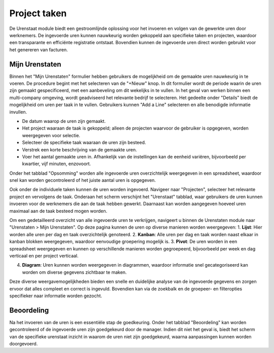 Project taken
====================================================================

De Urenstaat module biedt een gestroomlijnde oplossing voor het invoeren en volgen van de gewerkte uren door werknemers. De ingevoerde uren kunnen nauwkeurig worden gekoppeld aan specifieke taken en projecten, waardoor een transparante en efficiënte registratie ontstaat. Bovendien kunnen de ingevoerde uren direct worden gebruikt voor het genereren van facturen.

Mijn Urenstaten
--------------------------------------------------------------------

Binnen het "Mijn Urenstaten" formulier hebben gebruikers de mogelijkheid om de gemaakte uren nauwkeurig in te voeren. De procedure begint met het selecteren van de "+Nieuw" knop. In dit formulier wordt de periode waarin de uren zijn gemaakt gespecificeerd, met een aanbeveling om dit wekelijks in te vullen. In het geval van werken binnen een multi-company omgeving, wordt geadviseerd het relevante bedrijf te selecteren. Het gedeelte onder "Details" biedt de mogelijkheid om uren per taak in te vullen. Gebruikers kunnen "Add a Line" selecteren en alle benodigde informatie invullen.

.. image:: Media/Urenstaten_gebruiker001.png

* De datum waarop de uren zijn gemaakt.
* Het project waaraan de taak is gekoppeld; alleen de projecten waarvoor de gebruiker is opgegeven, worden weergegeven voor selectie.
* Selecteer de specifieke taak waaraan de uren zijn besteed.
* Verstrek een korte beschrijving van de gemaakte uren.
* Voer het aantal gemaakte uren in. Afhankelijk van de instellingen kan de eenheid variëren, bijvoorbeeld per kwartier, vijf minuten, enzovoort.

Onder het tabblad "Opsomming" worden alle ingevoerde uren overzichtelijk weergegeven in een spreadsheet, waardoor snel kan worden gecontroleerd of het juiste aantal uren is opgegeven.

Ook onder de individuele taken kunnen de uren worden ingevoerd. Navigeer naar "Projecten", selecteer het relevante project en vervolgens de taak. Onderaan het scherm verschijnt het "Urenstaat" tabblad, waar gebruikers de uren kunnen invoeren voor de werknemers die aan de taak hebben gewerkt. Daarnaast kan worden aangegeven hoeveel uren maximaal aan de taak besteed mogen worden.

.. image:: Media/Urenstaten_gebruiker002.png

Om een gedetailleerd overzicht van alle ingevoerde uren te verkrijgen, navigeert u binnen de Urenstaten module naar "Urenstaten > Mijn Urenstaten". Op deze pagina kunnen de uren op diverse manieren worden weergegeven:
1. **Lijst**: Hier worden alle uren per dag en taak overzichtelijk genoteerd.
2. **Kanban**: Alle uren per dag en taak worden naast elkaar in kanban blokken weergegeven, waardoor eenvoudige groepering mogelijk is.
3. **Pivot**: De uren worden in een spreadsheet weergegeven en kunnen op verschillende manieren worden gegroepeerd, bijvoorbeeld per week en dag verticaal en per project verticaal.

.. image:: Media/Urenstaten_gebruiker003.png

4. **Diagram**: Uren kunnen worden weergegeven in diagrammen, waardoor informatie snel gecategoriseerd kan worden om diverse gegevens zichtbaar te maken.

Deze diverse weergavemogelijkheden bieden een snelle en duidelijke analyse van de ingevoerde gegevens en zorgen ervoor dat alles compleet en correct is ingevuld. Bovendien kan via de zoekbalk en de groepeer- en filteropties specifieker naar informatie worden gezocht.

Beoordeling
--------------------------------------------------------------------

Na het invoeren van de uren is een essentiële stap de goedkeuring. Onder het tabblad "Beoordeling" kan worden gecontroleerd of de ingevoerde uren zijn goedgekeurd door de manager. Indien dit niet het geval is, biedt het scherm van de specifieke urenstaat inzicht in waarom de uren niet zijn goedgekeurd, waarna aanpassingen kunnen worden doorgevoerd.
